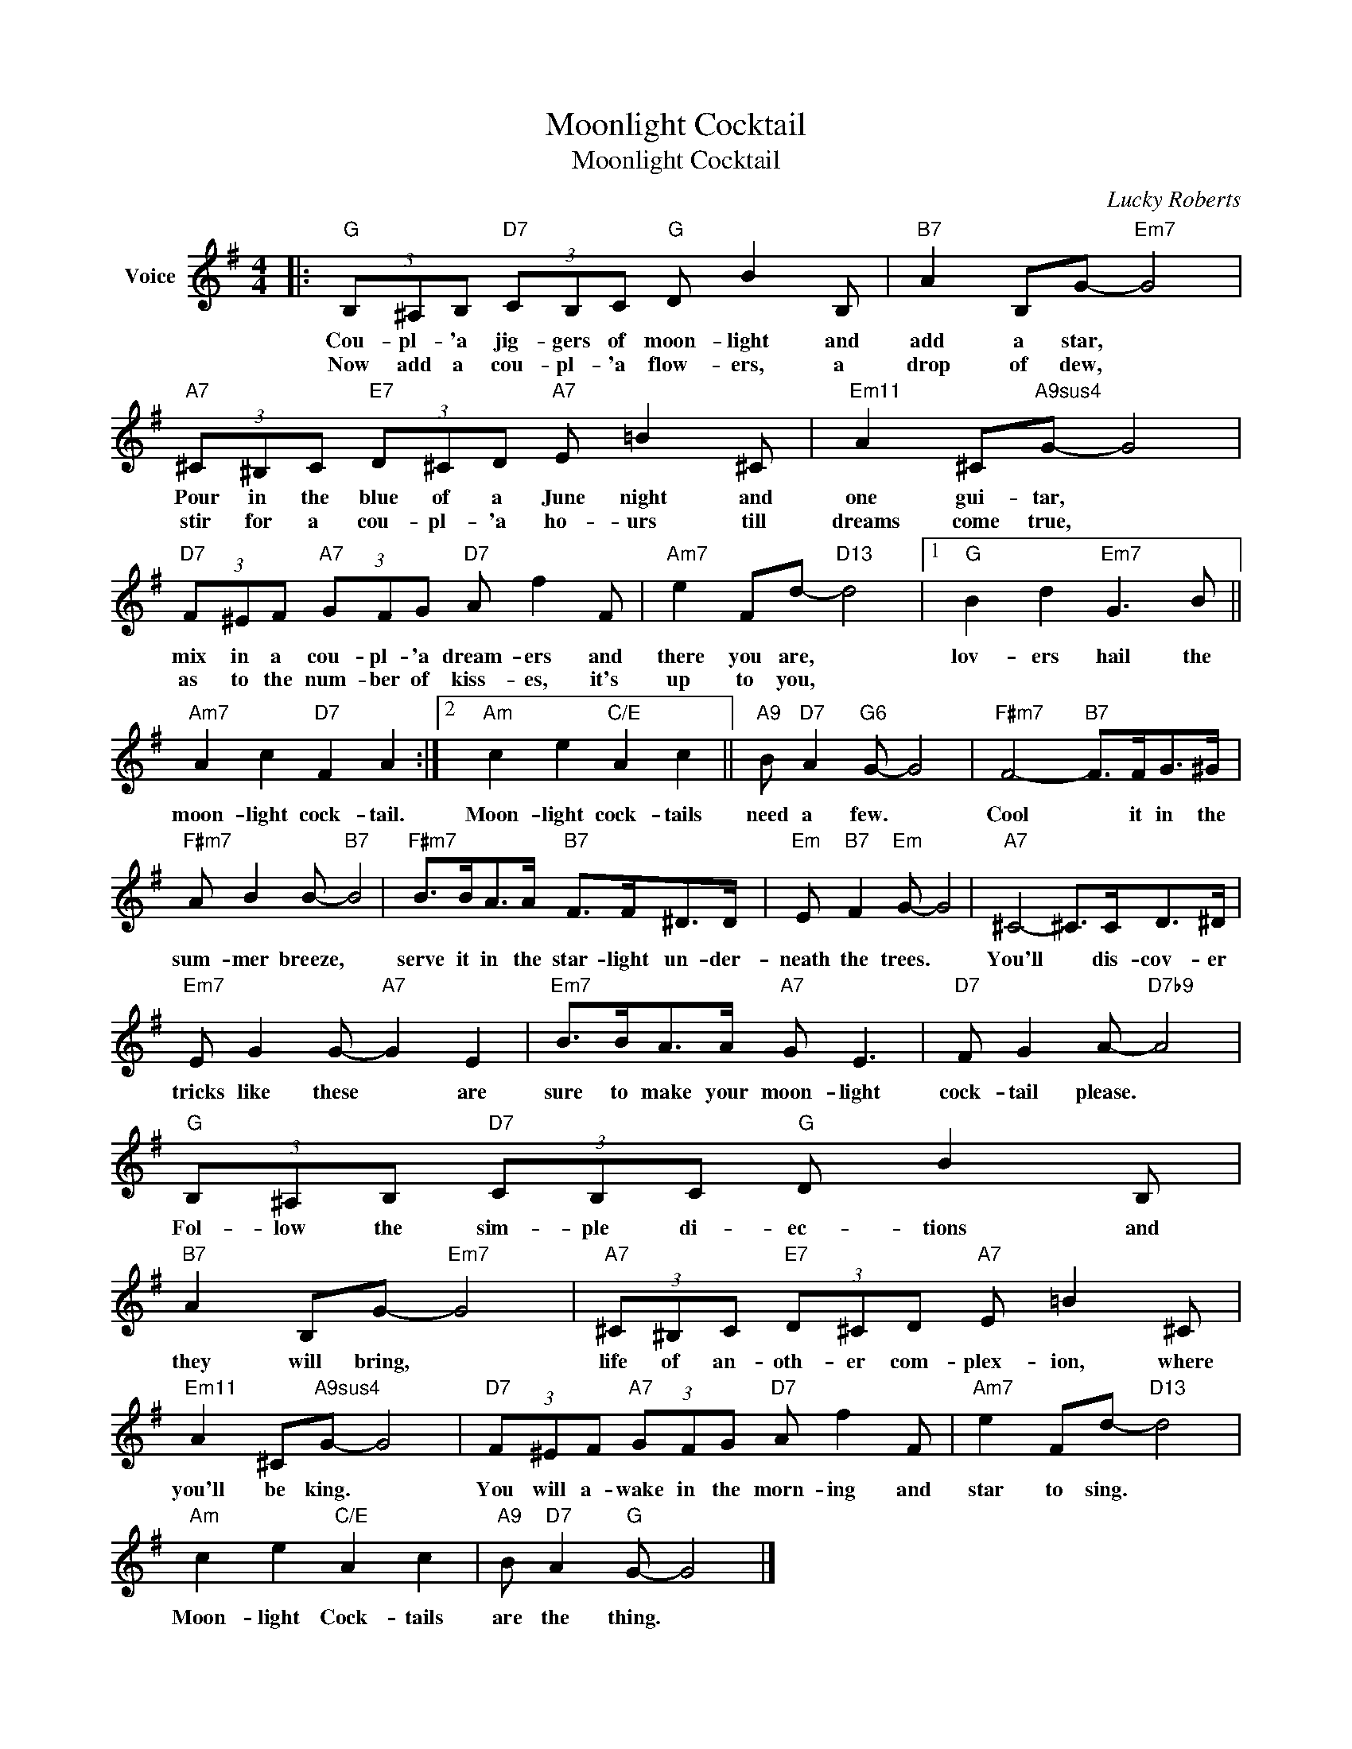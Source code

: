 X:1
T:Moonlight Cocktail
T:Moonlight Cocktail
C:Lucky Roberts
Z:All Rights Reserved
L:1/8
M:4/4
K:G
V:1 treble nm="Voice"
%%MIDI program 52
V:1
|:"G" (3B,^A,B,"D7" (3CB,C"G" D B2 B, |"B7" A2 B,G-"Em7" G4 | %2
w: Cou- pl- 'a jig- gers of moon- light and|add a star, *|
w: Now add a cou- pl- 'a flow- ers, a|drop of dew, *|
"A7" (3^C^B,C"E7" (3D^CD"A7" E =B2 ^C |"Em11" A2 ^C"A9sus4"G- G4 | %4
w: Pour in the blue of a June night and|one gui- tar, *|
w: stir for a cou- pl- 'a ho- urs till|dreams come true, *|
"D7" (3F^EF"A7" (3GFG"D7" A f2 F |"Am7" e2 Fd-"D13" d4 |1"G" B2 d2"Em7" G3 B || %7
w: mix in a cou- pl- 'a dream- ers and|there you are, *|lov- ers hail the|
w: as to the num- ber of kiss- es, it's|up to you, *||
"Am7" A2 c2"D7" F2 A2 :|2"Am" c2 e2"C/E" A2 c2 ||"A9" B"D7" A2"G6" G- G4 |"F#m7" F4-"B7" F>FG>^G | %11
w: moon- light cock- tail.|Moon- light cock- tails|need a few. *|Cool * it in the|
w: ||||
"F#m7" A B2 B-"B7" B4 |"F#m7" B>BA>A"B7" F>F^D>D |"Em" E"B7" F2"Em" G- G4 |"A7" ^C4- ^C>CD>^D | %15
w: sum- mer breeze, *|serve it in the star- light un- der-|neath the trees. *|You'll * dis- cov- er|
w: ||||
"Em7" E G2 G-"A7" G2 E2 |"Em7" B>BA>A"A7" G E3 |"D7" F G2 A-"D7b9" A4 | %18
w: tricks like these * are|sure to make your moon- light|cock- tail please. *|
w: |||
"G" (3B,^A,B,"D7" (3CB,C"G" D B2 B, |"B7" A2 B,G-"Em7" G4 |"A7" (3^C^B,C"E7" (3D^CD"A7" E =B2 ^C | %21
w: Fol- low the sim- ple di- ec- tions and|they will bring, *|life of an- oth- er com- plex- ion, where|
w: |||
"Em11" A2 ^C"A9sus4"G- G4 |"D7" (3F^EF"A7" (3GFG"D7" A f2 F |"Am7" e2 Fd-"D13" d4 | %24
w: you'll be king. *|You will a- wake in the morn- ing and|star to sing. *|
w: |||
"Am" c2 e2"C/E" A2 c2 |"A9" B"D7" A2"G" G- G4 |] %26
w: Moon- light Cock- tails|are the thing. *|
w: ||

